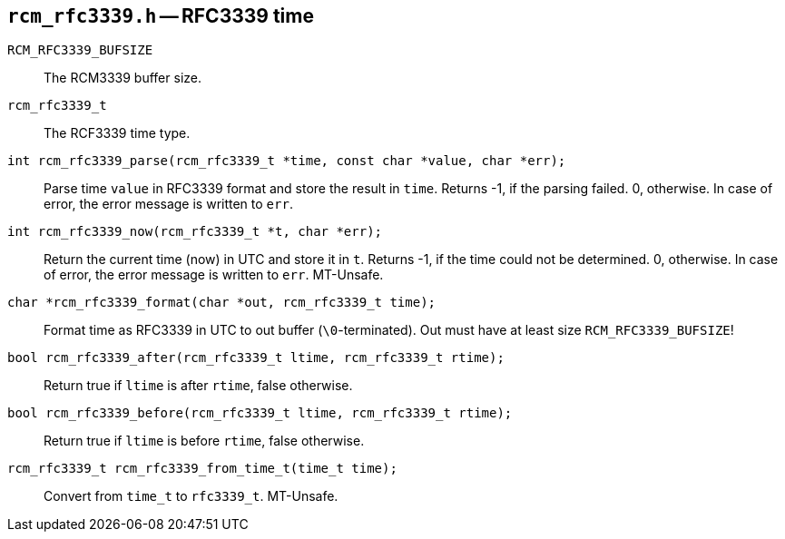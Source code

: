[[rcm_rfc3339.h]]
== `rcm_rfc3339.h` -- RFC3339 time

`RCM_RFC3339_BUFSIZE`::

The RCM3339 buffer size.

`rcm_rfc3339_t`::

The RCF3339 time type.

`int rcm_rfc3339_parse(rcm_rfc3339_t *time, const char *value, char *err);`::

Parse time `value` in RFC3339 format and store the result in `time`.
Returns -1, if the parsing failed. 0, otherwise.
In case of error, the error message is written to `err`.

`int rcm_rfc3339_now(rcm_rfc3339_t *t, char *err);`::
Return the current time (now) in UTC and store it in `t`.
Returns -1, if the time could not be determined. 0, otherwise.
In case of error, the error message is written to `err`.
MT-Unsafe.

`char *rcm_rfc3339_format(char *out, rcm_rfc3339_t time);`::
Format time as RFC3339 in UTC to out buffer (`\0`-terminated).
Out must have at least size `RCM_RFC3339_BUFSIZE`!

`bool rcm_rfc3339_after(rcm_rfc3339_t ltime, rcm_rfc3339_t rtime);`::
Return true if `ltime` is after `rtime`, false otherwise.

`bool rcm_rfc3339_before(rcm_rfc3339_t ltime, rcm_rfc3339_t rtime);`::
Return true if `ltime` is before `rtime`, false otherwise.

`rcm_rfc3339_t rcm_rfc3339_from_time_t(time_t time);`::
Convert from `time_t` to `rfc3339_t`.
MT-Unsafe.
